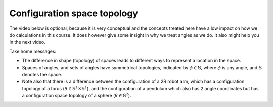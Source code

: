 Configuration space topology
============================

The video below is optional, because it is very conceptual and the concepts treated here have a low impact on how we do calculations in this course. It does however give some insight in why we treat angles as we do. It also might help you in the next video.

.. raw:: html

  <iframe style="width: 695px; height: 390px;" src="https://www.youtube-nocookie.com/embed/FyLNR3edOds" title="YouTube video player" frameborder="0" allow="accelerometer; autoplay; clipboard-write; encrypted-media; gyroscope; picture-in-picture" allowfullscreen></iframe>

Take home messages:

* The difference in shape (topology) of spaces leads to different ways to represent a location in the space.
* Spaces of angles, and sets of angles have symmetrical topologies, indicated by :math:`\phi\in\mathbb{S}`, where :math:`\phi` is any angle, and :math:`\mathbb{S}` denotes the space.
* Note also that there is a difference between the configuration of a 2R robot arm, which has a configuration topology of a torus (:math:`\theta \in \mathbb{S}^{1} \times \mathbb{S}^1`), and the configuration of a pendulum which also has 2 angle coordinates but has a configuration space topology of a sphere (:math:`\theta \in \mathbb{S}^{2}`).
